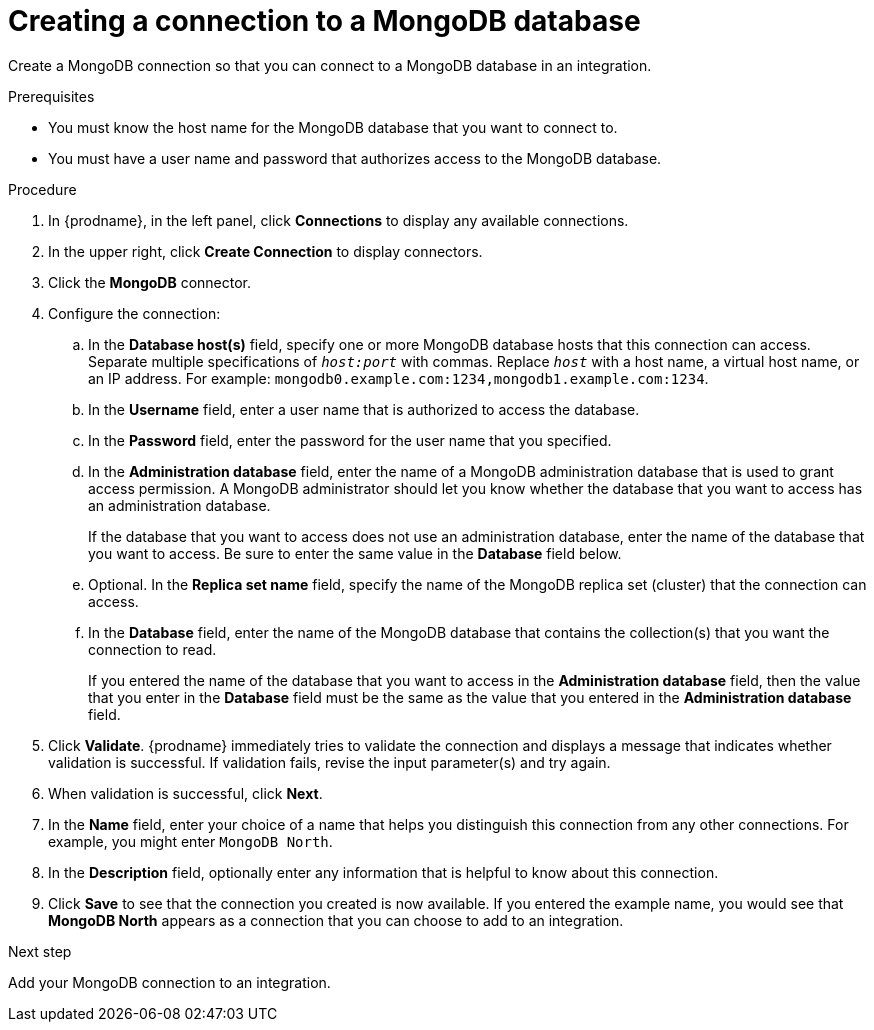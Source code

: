 // This module is included in the following assemblies:
// as_connecting-to-odata.adoc

[id='creating-mongodb-connections_{context}']
= Creating a connection to a MongoDB database

Create a MongoDB connection so that you can 
connect to a MongoDB database in an integration. 

.Prerequisites

* You must know the host name for the MongoDB database that you want
to connect to. 
* You must have a user name and password that authorizes 
access to the MongoDB database. 

.Procedure

. In {prodname}, in the left panel, click *Connections* to
display any available connections.
. In the upper right, click *Create Connection* to display
connectors.  
. Click the *MongoDB* connector.
. Configure the connection:
.. In the *Database host(s)* field, specify one or more MongoDB 
database hosts that this connection can access. Separate multiple 
specifications of `_host:port_` with commas. Replace `_host_` with 
a host name, a virtual host name, or an IP address. For example: 
`mongodb0.example.com:1234,mongodb1.example.com:1234`. 
.. In the *Username* field, enter a user name that is authorized to 
access the database. 
.. In the *Password* field, enter the password for the user name 
that you specified. 
.. In the *Administration database* field, enter the name of a MongoDB
administration database that is used to grant access permission. 
A MongoDB administrator should let you know whether the database 
that you want to access has an administration database. 
+
If the database that you want to access does not use an administration 
database, enter the name of the database that you want to access. 
Be sure to enter the same value in the *Database* field below. 
.. Optional. In the *Replica set name* field, 
specify the name of the MongoDB replica set (cluster) that the 
connection can access. 
.. In the *Database* field,  enter the name of the MongoDB 
database that contains the collection(s) that you want the 
connection to read. 
+
If you entered the name of the database that you want to access in the 
*Administration database* field, then the value that you enter in the 
*Database* field must be the same as the value that you entered in the
*Administration database* field. 

. Click *Validate*. {prodname} immediately tries to validate the 
connection and displays a message that indicates whether 
validation is successful. If validation fails, revise the input 
parameter(s) and try again.
. When validation is successful, click *Next*.
. In the *Name* field, enter your choice of a name that
helps you distinguish this connection from any other connections.
For example, you might enter `MongoDB North`.
. In the *Description* field, optionally enter any information that
is helpful to know about this connection. 
. Click *Save* to see that the connection you 
created is now available. If you entered the example name, you would 
see that *MongoDB North* appears as a connection that you can 
choose to add to an integration. 

.Next step
Add your MongoDB connection to an integration. 
